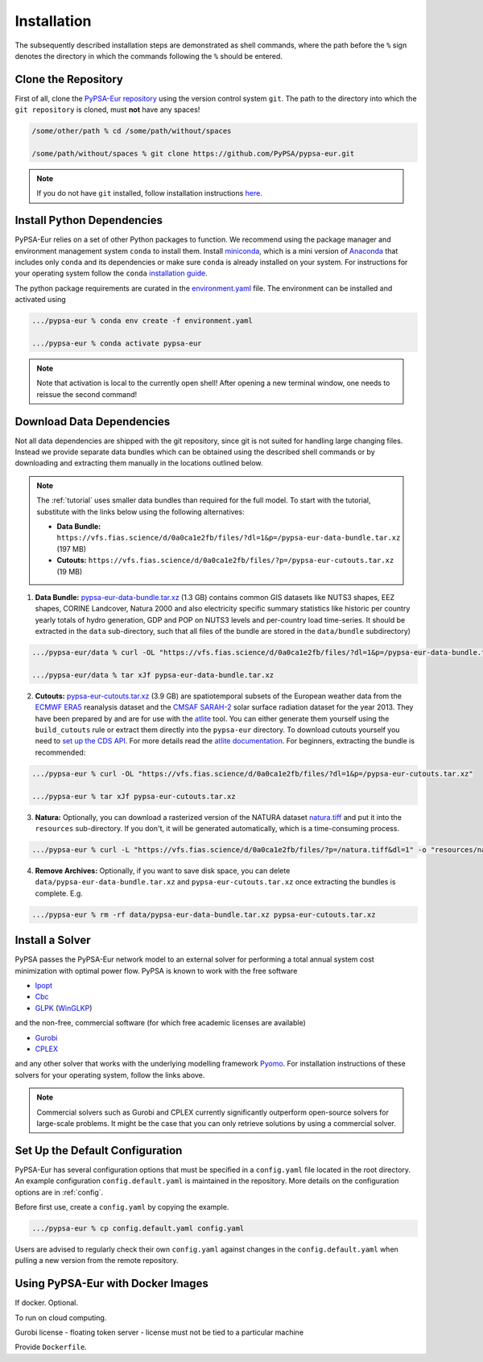 .. _installation:

##########################################
Installation
##########################################

The subsequently described installation steps are demonstrated as shell commands, where the path before the ``%`` sign denotes the
directory in which the commands following the ``%`` should be entered.

Clone the Repository
====================

First of all, clone the `PyPSA-Eur repository <https://github.com/PyPSA/pypsa-eur>`_ using the version control system ``git``.
The path to the directory into which the ``git repository`` is cloned, must **not** have any spaces!

.. code:: bash

    /some/other/path % cd /some/path/without/spaces

    /some/path/without/spaces % git clone https://github.com/PyPSA/pypsa-eur.git

.. note::
    If you do not have ``git`` installed, follow installation instructions `here <https://git-scm.com/book/en/v2/Getting-Started-Installing-Git>`_.

.. _deps:

Install Python Dependencies
===============================

PyPSA-Eur relies on a set of other Python packages to function.
We recommend using the package manager and environment management system ``conda`` to install them.
Install `miniconda <https://docs.conda.io/en/latest/miniconda.html>`_, which is a mini version of `Anaconda <https://www.anaconda.com/>`_ that includes only ``conda`` and its dependencies or make sure ``conda`` is already installed on your system.
For instructions for your operating system follow the ``conda`` `installation guide <https://docs.conda.io/projects/conda/en/latest/user-guide/install/>`_.

The python package requirements are curated in the `environment.yaml <https://github.com/PyPSA/pypsa-eur/blob/master/environment.yaml>`_ file.
The environment can be installed and activated using

.. code:: bash

    .../pypsa-eur % conda env create -f environment.yaml

    .../pypsa-eur % conda activate pypsa-eur

.. note::
    Note that activation is local to the currently open shell!
    After opening a new terminal window, one needs to reissue the second command! 

.. _data:

Download Data Dependencies
==============================

Not all data dependencies are shipped with the git repository,
since git is not suited for handling large changing files.
Instead we provide separate data bundles which can be obtained
using the described shell commands or by downloading and
extracting them manually in the locations outlined below.

.. note::

    The :ref:`tutorial` uses smaller data bundles than required for the full model.
    To start with the tutorial, substitute with the links below using the following alternatives:
    
    - **Data Bundle:** ``https://vfs.fias.science/d/0a0ca1e2fb/files/?dl=1&p=/pypsa-eur-data-bundle.tar.xz`` (197 MB)
    - **Cutouts:** ``https://vfs.fias.science/d/0a0ca1e2fb/files/?p=/pypsa-eur-cutouts.tar.xz`` (19 MB)

1. **Data Bundle:** `pypsa-eur-data-bundle.tar.xz <https://vfs.fias.science/d/0a0ca1e2fb/files/?p=/pypsa-eur-data-bundle.tar.xz>`_ (1.3 GB) contains common GIS datasets like NUTS3 shapes, EEZ shapes, CORINE Landcover, Natura 2000 and also electricity specific summary statistics like historic per country yearly totals of hydro generation, GDP and POP on NUTS3 levels and per-country load time-series. It should be extracted in the ``data`` sub-directory, such that all files of the bundle are stored in the ``data/bundle`` subdirectory)

.. code:: bash

    .../pypsa-eur/data % curl -OL "https://vfs.fias.science/d/0a0ca1e2fb/files/?dl=1&p=/pypsa-eur-data-bundle.tar.xz"

    .../pypsa-eur/data % tar xJf pypsa-eur-data-bundle.tar.xz


2. **Cutouts:** `pypsa-eur-cutouts.tar.xz <https://vfs.fias.science/d/0a0ca1e2fb/files/?p=/pypsa-eur-cutouts.tar.xz>`_ (3.9 GB) are spatiotemporal subsets of the European weather data from the `ECMWF ERA5 <https://software.ecmwf.int/wiki/display/CKB/ERA5+data+documentation>`_ reanalysis dataset and the `CMSAF SARAH-2 <https://wui.cmsaf.eu/safira/action/viewDoiDetails?acronym=SARAH_V002>`_ solar surface radiation dataset for the year 2013. They have been prepared by and are for use with the `atlite <https://github.com/PyPSA/atlite>`_ tool. You can either generate them yourself using the ``build_cutouts`` rule or extract them directly into the ``pypsa-eur`` directory. To download cutouts yourself you need to `set up the CDS API <https://cds.climate.copernicus.eu/api-how-to>`_. For more details read the `atlite documentation <https://atlite.readthedocs.io>`_. For beginners, extracting the bundle is recommended:

.. code:: bash

    .../pypsa-eur % curl -OL "https://vfs.fias.science/d/0a0ca1e2fb/files/?dl=1&p=/pypsa-eur-cutouts.tar.xz"

    .../pypsa-eur % tar xJf pypsa-eur-cutouts.tar.xz

3. **Natura:** Optionally, you can download a rasterized version of the NATURA dataset `natura.tiff <https://vfs.fias.science/d/0a0ca1e2fb/files/?p=/natura.tiff&dl=1>`_ and put it into the ``resources`` sub-directory. If you don't, it will be generated automatically, which is a time-consuming process.

.. code:: bash

    .../pypsa-eur % curl -L "https://vfs.fias.science/d/0a0ca1e2fb/files/?p=/natura.tiff&dl=1" -o "resources/natura.tiff"


4. **Remove Archives:** Optionally, if you want to save disk space, you can delete ``data/pypsa-eur-data-bundle.tar.xz`` and ``pypsa-eur-cutouts.tar.xz`` once extracting the bundles is complete. E.g.

.. code:: bash

    .../pypsa-eur % rm -rf data/pypsa-eur-data-bundle.tar.xz pypsa-eur-cutouts.tar.xz

Install a Solver
================

PyPSA passes the PyPSA-Eur network model to an external solver for performing a total annual system cost minimization with optimal power flow.
PyPSA is known to work with the free software

- `Ipopt <https://coin-or.github.io/Ipopt/INSTALL.html>`_
- `Cbc <https://projects.coin-or.org/Cbc#DownloadandInstall>`_
- `GLPK <https://www.gnu.org/software/glpk/>`_ (`WinGLKP <http://winglpk.sourceforge.net/>`_)

and the non-free, commercial software (for which free academic licenses are available)

- `Gurobi <https://www.gurobi.com/documentation/8.1/remoteservices/installation.html>`_
- `CPLEX <https://www.ibm.com/products/ilog-cplex-optimization-studio>`_

and any other solver that works with the underlying modelling framework `Pyomo <http://www.pyomo.org/>`_. For installation instructions of these solvers for your operating system, follow the links above.

.. seealso::
    `Getting a solver in the PyPSA documentation <https://pypsa.readthedocs.io/en/latest/installation.html#getting-a-solver-for-linear-optimisation>`_

.. note::
    Commercial solvers such as Gurobi and CPLEX currently significantly outperform open-source solvers for large-scale problems.
    It might be the case that you can only retrieve solutions by using a commercial solver.

.. _defaultconfig:

Set Up the Default Configuration
================================

PyPSA-Eur has several configuration options that must be specified in a ``config.yaml`` file located in the root directory.
An example configuration ``config.default.yaml`` is maintained in the repository. 
More details on the configuration options are in :ref:`config`.

Before first use, create a ``config.yaml`` by copying the example.

.. code:: bash

    .../pypsa-eur % cp config.default.yaml config.yaml

Users are advised to regularly check their own ``config.yaml`` against changes in the ``config.default.yaml``
when pulling a new version from the remote repository.

Using PyPSA-Eur with Docker Images
==================================

If docker. Optional.

To run on cloud computing.

Gurobi license - floating token server - license must not be tied to a particular machine

Provide ``Dockerfile``.
